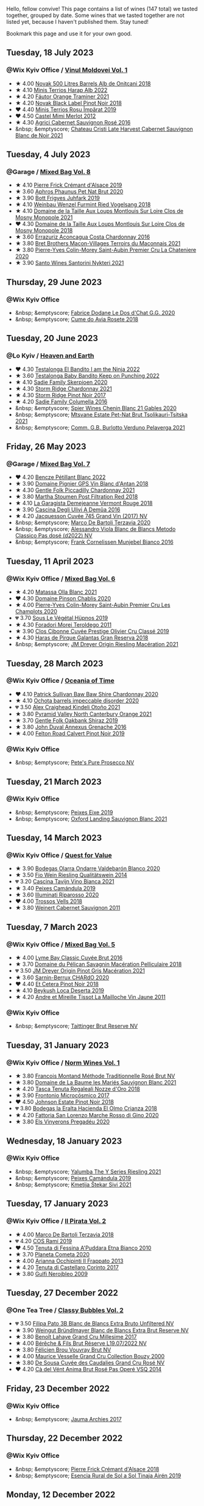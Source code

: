 Hello, fellow convive! This page contains a list of wines (147 total) we tasted together, grouped by date. Some wines that we tasted together are not listed yet, because I haven't published them. Stay tuned!

Bookmark this page and use it for your own good.

#+begin_export html
<div class="rating-list">
#+end_export

** Tuesday, 18 July 2023

*** @Wix Kyiv Office / [[barberry:/posts/2023-07-18-moldova][Vinul Moldovei Vol. 1]]

- ★ 4.00 [[barberry:/wines/3b6a3a40-f466-4519-894d-f8a512f25935][Novak 500 Litres Barrels Alb de Oniţcani 2018]]
- ★ 4.10 [[barberry:/wines/0827ed12-4ae5-4f83-9264-537a12858a38][Minis Terrios Harap Alb 2022]]
- ★ 4.20 [[barberry:/wines/37732215-488c-4657-bf83-5a03a1176092][Fáutor Orange Traminer 2021]]
- ★ 4.20 [[barberry:/wines/5a3bf0fa-8865-4367-98e7-cf570c161410][Novak Black Label Pinot Noir 2018]]
- ❤️ 4.40 [[barberry:/wines/2ea9728e-961a-40b9-8ad8-99272620afa8][Minis Terrios Roșu Împărat 2019]]
- ❤️ 4.50 [[barberry:/wines/94132444-81c0-451c-adea-f021cc1e68da][Castel Mimi Merlot 2012]]
- ★ 4.30 [[barberry:/wines/63a678a7-6ca6-4c68-9f90-890f3e5c878c][Agrici Cabernet Sauvignon Rosé 2016]]
- &nbsp; &emptyscore; [[barberry:/wines/b3fb97d5-139e-4ac7-affb-e2eeb46db355][Chateau Cristi Late Harvest Cabernet Sauvignon Blanc de Noir 2021]]

** Tuesday,  4 July 2023

*** @Garage / [[barberry:/posts/2023-07-04-mixed-bag][Mixed Bag Vol. 8]]

- ★ 4.10 [[barberry:/wines/b60ee6cd-c27f-498d-98f2-d3c984d9e00f][Pierre Frick Crémant d'Alsace 2019]]
- ★ 3.60 [[barberry:/wines/54aaa7a2-2d02-4d12-9892-e2154b42339b][Aphros Phaunus Pet Nat Brut 2020]]
- ★ 3.90 [[barberry:/wines/6bc9fea8-41bf-4e23-a34a-c0f80a5017e6][Bott Frigyes Juhfark 2019]]
- ★ 4.10 [[barberry:/wines/b9208a9f-b71d-4e49-a3f4-f2cc720a74ab][Weinbau Wenzel Furmint Ried Vogelsang 2018]]
- ★ 4.10 [[barberry:/wines/77878044-246d-4fb2-9475-6d8044a24f46][Domaine de la Taille Aux Loups Montlouis Sur Loire Clos de Mosny Monopole 2021]]
- ❤️ 4.30 [[barberry:/wines/97e16400-52f3-4223-b49b-f3aa8db37411][Domaine de la Taille Aux Loups Montlouis Sur Loire Clos de Mosny Monopole 2018]]
- ★ 3.60 [[barberry:/wines/419d4870-6c3b-4bdc-9005-4b99b36e2ded][Errazuriz Aconcagua Costa Chardonnay 2016]]
- ★ 3.80 [[barberry:/wines/e505c724-2b49-4a9d-ae1e-837602b3dd32][Bret Brothers Macon-Villages Terroirs du Maconnais 2021]]
- ★ 3.80 [[barberry:/wines/d85e8c99-c857-4754-bda0-5640e29e96be][Pierre-Yves Colin-Morey Saint-Aubin Premier Cru La Chateniere 2020]]
- ★ 3.90 [[barberry:/wines/5cb54c3d-b813-4ffd-b813-5961e3273f40][Santo Wines Santorini Nykteri 2021]]

** Thursday, 29 June 2023

*** @Wix Kyiv Office

- &nbsp; &emptyscore; [[barberry:/wines/6ca5876f-814a-4b5c-9a3d-b41f2fdf2431][Fabrice Dodane Le Dos d'Chat G.G. 2020]]
- &nbsp; &emptyscore; [[barberry:/wines/2875f334-852d-4a1e-9135-964683629074][Cume do Avia Rosete 2018]]

** Tuesday, 20 June 2023

*** @Lo Kyiv / [[barberry:/posts/2023-06-20-south-africa][Heaven and Earth]]

- ❤️ 4.30 [[barberry:/wines/8f825abb-5543-40ac-a42d-44fd1edf1a7d][Testalonga El Bandito I am the Ninja 2022]]
- ★ 3.60 [[barberry:/wines/f70047ef-3506-4395-ba7d-c6867ab3bd5b][Testalonga Baby Bandito Keep on Punching 2022]]
- ★ 4.10 [[barberry:/wines/d71fb0cc-4414-437e-8870-a4ef45c8abd8][Sadie Family Skerpioen 2020]]
- ★ 4.30 [[barberry:/wines/817f34e2-6083-474d-8458-452569fdbf8a][Storm Ridge Chardonnay 2021]]
- ★ 4.30 [[barberry:/wines/967d2311-5188-4cdb-ac6a-6ec94c6e40e0][Storm Ridge Pinot Noir 2017]]
- ★ 4.20 [[barberry:/wines/f9b6ea46-f032-45c3-b18f-951508064989][Sadie Family Columella 2016]]
- &nbsp; &emptyscore; [[barberry:/wines/9555acaa-05b1-4adc-b0b5-8d04c5b91016][Spier Wines Chenin Blanc 21 Gables 2020]]
- &nbsp; &emptyscore; [[barberry:/wines/149668d8-4c02-44c0-8955-8d6028e35c92][Mtsvane Estate Pet-Nat Brut Tsolikauri-Tsitska 2021]]
- &nbsp; &emptyscore; [[barberry:/wines/40870c4e-61f7-4b11-9ab5-42d44a22829e][Comm. G.B. Burlotto Verduno Pelaverga 2021]]

** Friday, 26 May 2023

*** @Garage / [[barberry:/posts/2023-05-26-mixed-bag][Mixed Bag Vol. 7]]

- ❤️ 4.20 [[barberry:/wines/c351d3ca-8616-4b7b-b62b-35b7f3cda8ad][Bencze Pétillant Blanc 2022]]
- ★ 3.90 [[barberry:/wines/c3fe7282-9b75-4931-88e4-1eca262675ff][Domaine Pignier GPS Vin Blanc d'Antan 2018]]
- ★ 4.30 [[barberry:/wines/ca344bfa-6acb-4a5a-ac48-74183010ef1f][Gentle Folk Piccadilly Chardonnay 2021]]
- ★ 3.80 [[barberry:/wines/19d4111f-d367-402c-8ee8-135e83eb43d6][Martha Stoumen Post Filtration Red 2018]]
- ★ 4.10 [[barberry:/wines/eb815a42-3c39-4b70-9cb7-a2795d305fe8][La Garagista Demejeanne Vermont Rouge 2018]]
- ★ 3.90 [[barberry:/wines/767d4390-7fb8-43cf-9a82-da02266342a3][Cascina Degli Ulivi A Demûa 2016]]
- ★ 4.20 [[barberry:/wines/ee5b5dd8-f797-4172-9614-ee55c2ec5d9f][Jacquesson Cuvée 745 Grand Vin (2017) NV]]
- &nbsp; &emptyscore; [[barberry:/wines/1893422e-70fc-4fb0-b984-bccfca0d3ace][Marco De Bartoli Terzavia 2020]]
- &nbsp; &emptyscore; [[barberry:/wines/c44832eb-c5eb-44e8-891b-7d0dde919a61][Alessandro Viola Blanc de Blancs Metodo Classico Pas dosé (d2022) NV]]
- &nbsp; &emptyscore; [[barberry:/wines/33560580-ef8c-4016-88e3-c2cc36d554f0][Frank Cornelissen Munjebel Bianco 2016]]

** Tuesday, 11 April 2023

*** @Wix Kyiv Office / [[barberry:/posts/2023-04-11-mixed-bag][Mixed Bag Vol. 6]]

- ★ 4.20 [[barberry:/wines/fa8be8c9-7ba9-489b-bb4f-09401d3c6bd6][Matassa Olla Blanc 2021]]
- ❤️ 4.30 [[barberry:/wines/4c766528-8c5d-4d33-83fb-270463090018][Domaine Pinson Chablis 2020]]
- ★ 4.00 [[barberry:/wines/f16dab18-1a1f-4883-a6cb-9c9f9b047987][Pierre-Yves Colin-Morey Saint-Aubin Premier Cru Les Champlots 2020]]
- 💔 3.70 [[barberry:/wines/026717f4-446c-4982-9dce-66031fcf6294][Sous Le Végétal Hüpnos 2019]]
- ★ 4.30 [[barberry:/wines/f9d85e1b-8424-498e-83e8-e1307d7dd9b0][Foradori Morei Teroldego 2011]]
- ★ 3.90 [[barberry:/wines/906681ab-c1e3-4524-9d11-0b5b7ad0f87f][Clos Cibonne Cuvée Prestige Olivier Cru Classé 2019]]
- ★ 4.30 [[barberry:/wines/cc6e12e2-3df7-4230-a784-5d7a19b9b176][Haras de Pirque Galantas Gran Reserva 2018]]
- &nbsp; &emptyscore; [[barberry:/wines/e48f4301-fd16-4dc7-92bc-b5fc6807423f][JM Dreyer Origin Riesling Macération 2021]]

** Tuesday, 28 March 2023

*** @Wix Kyiv Office / [[barberry:/posts/2023-03-28-oceania-of-time][Oceania of Time]]

- ❤️ 4.10 [[barberry:/wines/5147ca62-b8fa-4cde-a0a4-ec1c1ba8372f][Patrick Sullivan Baw Baw Shire Chardonnay 2020]]
- ★ 4.10 [[barberry:/wines/83062163-08fd-4ac2-a0df-83a906418a6e][Ochota barrels impeccable disorder 2020]]
- 💔 3.50 [[barberry:/wines/6f9b8b0c-ade3-46f4-bfcc-c5ad41d5c3ff][Alex Craighead Kindeli Otoño 2021]]
- ★ 3.80 [[barberry:/wines/a0a0823b-f9d3-465d-991c-c7e1acc5882e][Pyramid Valley North Canterbury Orange 2021]]
- ★ 3.70 [[barberry:/wines/61e954ff-3637-41a3-a893-8ab869c352ca][Gentle Folk Oakbank Shiraz 2019]]
- ★ 3.80 [[barberry:/wines/7098850c-7c95-4b5d-9639-2ebd2d46b462][John Duval Annexus Grenache 2016]]
- ★ 4.00 [[barberry:/wines/a086f12a-efb1-481f-8ab5-ab1d2250945b][Felton Road Calvert Pinot Noir 2019]]

*** @Wix Kyiv Office

- &nbsp; &emptyscore; [[barberry:/wines/c955b7cb-7f5b-401f-9da2-4364f8f70450][Pete's Pure Prosecco NV]]

** Tuesday, 21 March 2023

*** @Wix Kyiv Office

- &nbsp; &emptyscore; [[barberry:/wines/da4b9699-fa88-4058-a013-214e9e2f5cc5][Peixes Eixe 2019]]
- &nbsp; &emptyscore; [[barberry:/wines/7292b78a-0272-424e-8384-116624d9307f][Oxford Landing Sauvignon Blanc 2021]]

** Tuesday, 14 March 2023

*** @Wix Kyiv Office / [[barberry:/posts/2023-03-14-quest-for-value][Quest for Value]]

- ★ 3.90 [[barberry:/wines/89f8d377-7e4d-4907-bee1-b68fcaddbfac][Bodegas Olarra Ondarre Valdebarón Blanco 2020]]
- ★ 3.50 [[barberry:/wines/1003f92f-f182-4775-8602-32d132fa62d5][Fio Wein Riesling Qualitätswein 2014]]
- 💔 3.20 [[barberry:/wines/9901fe8f-a6a6-44b0-bda3-451fb207048c][Cascina Tavijn Vino Bianca 2021]]
- ★ 3.40 [[barberry:/wines/47638fe3-31a8-4161-88f5-89c994bc635e][Peixes Camándula 2019]]
- ★ 3.60 [[barberry:/wines/c7f437a0-dcaf-44c7-95e9-11919aa0ada0][Illuminati Riparosso 2020]]
- ❤️ 4.00 [[barberry:/wines/f913d77f-17a6-4b79-b8b3-41967cdf315b][Trossos Vells 2018]]
- ★ 3.80 [[barberry:/wines/1de7ff40-6385-4ed1-898c-7ade51b63a98][Weinert Cabernet Sauvignon 2011]]

** Tuesday,  7 March 2023

*** @Wix Kyiv Office / [[barberry:/posts/2023-03-07-mixed-bag][Mixed Bag Vol. 5]]

- ★ 4.00 [[barberry:/wines/1eec03f6-8164-427a-90e6-d5c1e87c4652][Lyme Bay Classic Cuvée Brut 2016]]
- ★ 3.70 [[barberry:/wines/a70d304d-581f-44e1-91b5-dfa8422a03d2][Domaine du Pélican Savagnin Macération Pelliculaire 2018]]
- 💔 3.50 [[barberry:/wines/cba5ddb4-b51f-4fb9-a28f-40489793aeb5][JM Dreyer Origin Pinot Gris Macération 2021]]
- ★ 3.60 [[barberry:/wines/ea95b34e-b0e6-4581-a6b0-47d39234286f][Sarnin-Berrux CHARdO 2020]]
- ❤️ 4.40 [[barberry:/wines/8b78bea1-7eb3-4aba-953d-44b164aa164c][Et Cetera Pinot Noir 2018]]
- ★ 4.10 [[barberry:/wines/b098e753-dc4a-4d0e-957f-3affd5968e9a][Beykush Loca Deserta 2019]]
- ★ 4.20 [[barberry:/wines/74d9ccb5-28fc-4b73-9496-5215458d4ede][Andre et Mireille Tissot La Mailloche Vin Jaune 2011]]

*** @Wix Kyiv Office

- &nbsp; &emptyscore; [[barberry:/wines/303d09ba-ded9-49b8-a09b-4f89b6607da6][Taittinger Brut Reserve NV]]

** Tuesday, 31 January 2023

*** @Wix Kyiv Office / [[barberry:/posts/2023-01-31-norm-wines][Norm Wines Vol. 1]]

- ★ 3.80 [[barberry:/wines/b397acc1-bce4-44c8-b231-2456a03e4740][Francois Montand Méthode Traditionnelle Rosé Brut NV]]
- ★ 3.80 [[barberry:/wines/80360436-e4f3-41dd-9d8b-06fd0a82f9fb][Domaine de La Baume les Mariés Sauvignon Blanc 2021]]
- ★ 4.20 [[barberry:/wines/e8f282e6-b655-435b-91e3-1966dbde5b25][Tasca Tenuta Regaleali Nozze d'Oro 2018]]
- ★ 3.90 [[barberry:/wines/64290061-6185-4c40-bc35-6ace93d2334c][Frontonio Microcósmico 2017]]
- ❤️ 4.50 [[barberry:/wines/47a0e9bc-69e9-4149-8f01-a06076e86a31][Johnson Estate Pinot Noir 2018]]
- 💔 3.80 [[barberry:/wines/0356114f-4682-4632-ac80-47152890b9c9][Bodegas la Eralta Hacienda El Olmo Crianza 2018]]
- ★ 4.20 [[barberry:/wines/74357d28-4b8a-4693-a176-3cf0b8a79a5a][Fattoria San Lorenzo Marche Rosso di Gino 2020]]
- ★ 3.80 [[barberry:/wines/5eb74aa5-d845-4c05-b8ce-e3a26d02dd60][Els Vinyerons Pregadéu 2020]]

** Wednesday, 18 January 2023

*** @Wix Kyiv Office

- &nbsp; &emptyscore; [[barberry:/wines/32f2e52b-d8cc-44c1-8f0c-7f966a501699][Yalumba The Y Series Riesling 2021]]
- &nbsp; &emptyscore; [[barberry:/wines/47638fe3-31a8-4161-88f5-89c994bc635e][Peixes Camándula 2019]]
- &nbsp; &emptyscore; [[barberry:/wines/34c57d62-4686-410d-af22-9be85ffdbde2][Kmetija Štekar Sivi 2021]]

** Tuesday, 17 January 2023

*** @Wix Kyiv Office / [[barberry:/posts/2023-01-17-il-pirata][Il Pirata Vol. 2]]

- ★ 4.00 [[barberry:/wines/3811fe0e-abd2-43f1-b405-4133d488b8e7][Marco De Bartoli Terzavia 2018]]
- 💔 4.20 [[barberry:/wines/bce1234e-d6c3-49f0-8ef3-804ada6a56ec][COS Ramí 2019]]
- ❤️ 4.50 [[barberry:/wines/f29ce812-d84b-48fb-b0bb-c8e85e092719][Tenuta di Fessina A'Puddara Etna Bianco 2010]]
- ★ 3.70 [[barberry:/wines/bdf1fe84-b9b4-4d39-a4d2-78d6fdefad17][Planeta Cometa 2020]]
- ★ 4.00 [[barberry:/wines/a13d51f1-63b5-45cb-8c57-7d52c261d9ef][Arianna Occhipinti Il Frappato 2013]]
- ★ 4.20 [[barberry:/wines/aba30227-d546-4ce1-94ac-75fa356f7b19][Tenuta di Castellaro Corinto 2017]]
- ★ 3.80 [[barberry:/wines/c538c72e-5d57-45a3-ad1f-26c80ad2d32a][Gulfi Nerojbleo 2009]]

** Tuesday, 27 December 2022

*** @One Tea Tree / [[barberry:/posts/2022-12-27-classy-bubbles-vol--2][Classy Bubbles Vol. 2]]

- 💔 3.50 [[barberry:/wines/18ba93cf-75c5-41ea-94f3-7e04f03ceb59][Filipa Pato 3B Blanc de Blancs Extra Bruto Unfiltered NV]]
- ★ 3.90 [[barberry:/wines/ba3c3b85-b979-461f-9fe0-8c81b281eec4][Weingut Bründlmayer Blanc de Blancs Extra Brut Reserve NV]]
- ★ 3.80 [[barberry:/wines/75862600-03f3-4c81-9553-9712d3072df8][Benoît Lahaye Grand Cru Millesime 2017]]
- ★ 4.00 [[barberry:/wines/40910459-4fb6-42ae-b046-58094be3603b][Bérêche & Fils Brut Réserve L19.07/2022 NV]]
- ★ 3.80 [[barberry:/wines/221464f9-abb2-4134-b8bb-1a020b3db2ae][Félicien Brou Vouvray Brut NV]]
- ★ 4.00 [[barberry:/wines/82a470c3-fe0c-49f2-8ff7-fdea39a112de][Maurice Vesselle Grand Cru Collection Bouzy 2000]]
- ★ 3.80 [[barberry:/wines/97722c60-4efd-412c-9474-a050d8e513d4][De Sousa Cuvée des Caudalies Grand Cru Rosé NV]]
- ❤️ 4.20 [[barberry:/wines/2bdf5b08-d90a-4cf9-b69d-fb3d0ffefd2e][Cà del Vént Anima Brut Rosé Pas Operé VSQ 2014]]

** Friday, 23 December 2022

*** @Wix Kyiv Office

- &nbsp; &emptyscore; [[barberry:/wines/85e7c16e-5b10-466f-ac81-f7a76a032867][Jauma Archies 2017]]

** Thursday, 22 December 2022

*** @Wix Kyiv Office

- &nbsp; &emptyscore; [[barberry:/wines/c7e19cc8-0f99-46b2-9f84-5375c933b593][Pierre Frick Crémant d'Alsace 2018]]
- &nbsp; &emptyscore; [[barberry:/wines/4edb730b-eb54-4610-9bed-1a2686b447b8][Esencia Rural de Sol a Sol Tinaja Airén 2019]]

** Monday, 12 December 2022

*** @Wix Kyiv Office

- &nbsp; &emptyscore; [[barberry:/wines/60d26b16-bed9-4237-b56c-e78c98cd935f][Krasna Hora Riesling 2021]]
- &nbsp; &emptyscore; [[barberry:/wines/9dd2628d-c95d-4da9-b807-a667b8962163][Krasna Hora Sauvignon Blanc 2021]]

** Monday,  5 December 2022

*** @Wix Kyiv Office

- &nbsp; &emptyscore; [[barberry:/wines/2f48f9ef-5ba5-4a13-a549-c9fad5f0cd88][Krasna Hora Viktoria 2019]]
- &nbsp; &emptyscore; [[barberry:/wines/eb0e3f46-1417-4e4d-acc5-1fe5e6650a48][Patrick Bouju Festejar! Rosé 2021]]

*** @Wix Kyiv Office / [[barberry:/posts/2022-12-05-grapes-of-piedmont][Grapes of Piedmont]]

- 💔 3.60 [[barberry:/wines/9901fe8f-a6a6-44b0-bda3-451fb207048c][Cascina Tavijn Vino Bianca 2021]]
- ★ 3.20 [[barberry:/wines/21b2b1ca-3e02-4b2b-9901-3c212762d95f][Iuli La Rina 2018]]
- ★ 3.50 [[barberry:/wines/02983870-d48b-4d04-909e-27b574fcd918][Fratelli Alessandria Speziale Verduno Pelaverga 2019]]
- ★ 4.20 [[barberry:/wines/6cb59fce-cdef-4390-a168-29c715c9277a][Antoniolo Gattinara 2014]]
- ★ 4.10 [[barberry:/wines/9803f58c-cbbf-4c60-92a1-444f32fed355][Valli Unite Marmote 2017]]
- ❤️ 4.00 [[barberry:/wines/a024914c-4a92-4ef2-910f-8e507120be58][Cascina Degli Ulivi Nibiô 2010]]
- ★ 4.20 [[barberry:/wines/9bd895a7-ad65-4065-a7f8-38fb457ed455][Cascina Tavijn Bandita 2016]]

** Wednesday, 30 November 2022

*** @Wix Kyiv Office

- &nbsp; &emptyscore; [[barberry:/wines/1e205bfb-2c28-457c-9949-c1923f812815][Patrick Bouju G&M 2021]]
- &nbsp; &emptyscore; [[barberry:/wines/2dde7f0e-d881-48b3-97a6-b039c2926f27][Donnafugata Fragore 2018]]

** Tuesday,  8 November 2022

*** @Wix Kyiv Office

- &nbsp; &emptyscore; [[barberry:/wines/a16d4aad-d2d2-48df-80d3-02a6b64d2ef1][Valentina Passalacqua Calcarius Hellen Rosso 2020]]

** Tuesday, 27 September 2022

*** @Wix Kyiv Office / [[barberry:/posts/2022-09-27-mixed-bag][Mixed Bag Vol. 4]]

- ★ 3.60 [[barberry:/wines/065720da-6456-4df3-9afb-8634b425580e][Costadilà Mòz NV]]
- ❤️ 4.30 [[barberry:/wines/1a73439a-6bbe-4621-a76f-567b9d436876][Tomislav Marković Quo Vadis 2019]]
- 💔 3.00 [[barberry:/wines/ddff653a-4abb-4715-b2d3-82c7e06171df][Sous Le Végétal Palli et Genesia 2018]]
- ★ 4.30 [[barberry:/wines/c7e09e22-d7a5-4ce2-82ef-7cacb1fb2634][Patrick Sullivan Baw Baw Shire Ada River Chardonnay 2018]]
- ★ 3.30 [[barberry:/wines/0707cf77-b985-4c7e-ab45-0286fd86bff2][Fedellos do Couto Bastarda 2017]]
- ★ 3.70 [[barberry:/wines/2f91824d-cecb-4c83-b755-ac3b70f9936a][Vino di Anna Qvevri 'Don Alfio' 2016]]

** Thursday, 22 September 2022

*** @Wix Kyiv Office

- &nbsp; &emptyscore; [[barberry:/wines/30c525bd-570e-46da-9d48-0a68da83dab9][Cuevas de Arom Pedra Forca Garnacha & Syrah 2016]]
- &nbsp; &emptyscore; [[barberry:/wines/9ac7c172-b901-4f1c-97b7-508fd9dd40c4][Foradori Lezèr 2020]]

** Tuesday, 13 September 2022

*** @Wix Kyiv Office / [[barberry:/posts/2022-09-13-mixed-bag][Mixed Bag Vol. 3]]

- ★ 4.00 [[barberry:/wines/35255164-c2c8-4237-bf4b-be9c3005a37a][Lyme Bay Bacchus Block 2018]]
- ★ 4.20 [[barberry:/wines/e68f721c-e0b7-44e4-80f4-5f6eda3b6645][Marco De Bartoli Vignaverde 2019]]
- ★ 3.80 [[barberry:/wines/d21146fb-da8c-4e4a-8197-8eb341d531e9][Rodrigo Méndez Sálvora 2017]]
- 💔 3.60 [[barberry:/wines/ce698cce-871e-4255-a472-61b1a1160163][Ca' di Mat Fuente de los Huertos 2017]]
- ★ 4.00 [[barberry:/wines/be82c004-a570-40ec-9962-87836bfeacd2][Tomislav Marković Parabole 2018]]
- ❤️ 4.30 [[barberry:/wines/e3820d93-76e7-4820-ba6c-1b311dccfe04][Clos du Tue-Boeuf Cheverny Rouillon 2020]]
- ★ 4.10 [[barberry:/wines/db467582-71e2-4e4a-822a-550303f067a2][Foradori Fuoripista Pinot Grigio 2014]]

** Tuesday, 23 August 2022

*** @Wix Kyiv Office / [[barberry:/posts/2022-08-23-sin-titulo][Sin Titulo]]

- ★ 4.00 [[barberry:/wines/7141038a-4f6b-4a49-97df-c3fc4befd6fb][Anne et J.F. Ganevat La Bubulle à Jeannot NV]]
- ★ 3.50 [[barberry:/wines/5fb42b2f-6d7d-4a31-98b2-d157c96cf41b][Villa Calicantus Chiar'otto Bardolino Classico Chiaretto 2019]]
- ★ 3.80 [[barberry:/wines/d6ffcdcc-661f-4e9e-bcfa-93446faf8f22][Matassa Tattouine Rouge 2020]]
- ★ 4.30 [[barberry:/wines/b869e1d7-0bc5-4eaa-ab69-a436b48ba75a][Victoria E. Torres Pecis Sin Titulo NG 2017]]
- ❤️ 4.50 [[barberry:/wines/1972ae47-ec40-46f1-82c5-f48d39a28a5a][An Approach To Relaxation Sucette 2018]]
- ★ 3.90 [[barberry:/wines/2bdf5b08-d90a-4cf9-b69d-fb3d0ffefd2e][Cà del Vént Anima Brut Rosé Pas Operé VSQ 2014]]
- 💔 3.00 [[barberry:/wines/5d58df70-237b-49d5-b236-b91ce5c45eba][Alex Craighead Kindeli Verano 2020]]

** Friday, 29 July 2022

*** @Wix Kyiv Office

- &nbsp; &emptyscore; [[barberry:/wines/06e00ed7-1657-47c4-b7c8-33c9c1dcfbcb][Els Vinyerons Saltamartí 2020]]
- &nbsp; &emptyscore; [[barberry:/wines/918312a7-56b9-4e31-95a0-e5529d7998a2][Alfredo Maestro Don Perdigón Pet-Nat NV]]

** Tuesday,  5 July 2022

*** @Wix Kyiv Office / [[barberry:/posts/2022-07-05-mixed-bag][Mixed Bag Vol. 1]]

- 💔 3.50 [[barberry:/wines/9a0906be-1274-4820-918e-faf4bf0ec802][Villa Calicantus Sollazzo 2018]]
- ❤️ 4.00 [[barberry:/wines/b34b4714-7bf8-4a52-b0e5-1774e035a4ae][Patrick Sullivan Rain Field Blend 2019]]
- ★ 3.80 [[barberry:/wines/4c7ebcd8-9f6a-4158-aff7-ac66179a984f][Domaine du Pélican Savagnin Ouillé 2016]]
- ★ 3.80 [[barberry:/wines/44ee0d12-de03-42f2-83f0-502be8bd54b0][Matassa Cuvée Alexandria 2019]]
- ★ 3.50 [[barberry:/wines/38b023df-8c26-45e1-80f7-6be3f53681cc][Éric Chevalier Cirrus 2018]]
- ★ 4.00 [[barberry:/wines/ddee2b3f-3dcc-4ae6-9c11-31dea06d5d79][Pheasant's Tears Poliphonia 2019]]
- ★ 4.00 [[barberry:/wines/baf18c42-2e67-4108-967a-d540bc105779][Cascina Bertolotto Spumante Brut Metodo Classico NV]]

** Thursday,  2 June 2022

*** @Wix Kyiv Office

- &nbsp; &emptyscore; [[barberry:/wines/2b454e2e-09a0-4b48-88d9-36a8f4d759eb][Clos du Tue-Boeuf Vin Blanc 2019]]

#+begin_export html
</div>
#+end_export
